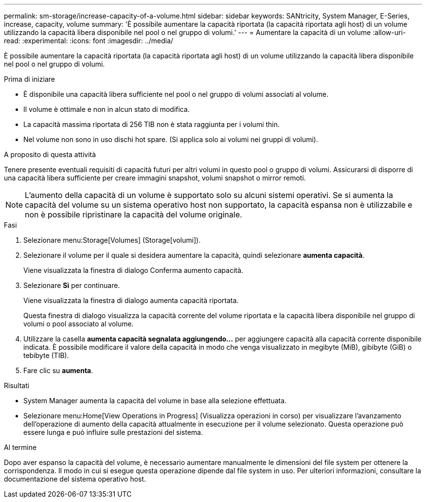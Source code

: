---
permalink: sm-storage/increase-capacity-of-a-volume.html 
sidebar: sidebar 
keywords: SANtricity, System Manager, E-Series, increase, capacity, volume 
summary: 'È possibile aumentare la capacità riportata (la capacità riportata agli host) di un volume utilizzando la capacità libera disponibile nel pool o nel gruppo di volumi.' 
---
= Aumentare la capacità di un volume
:allow-uri-read: 
:experimental: 
:icons: font
:imagesdir: ../media/


[role="lead"]
È possibile aumentare la capacità riportata (la capacità riportata agli host) di un volume utilizzando la capacità libera disponibile nel pool o nel gruppo di volumi.

.Prima di iniziare
* È disponibile una capacità libera sufficiente nel pool o nel gruppo di volumi associati al volume.
* Il volume è ottimale e non in alcun stato di modifica.
* La capacità massima riportata di 256 TIB non è stata raggiunta per i volumi thin.
* Nel volume non sono in uso dischi hot spare. (Si applica solo ai volumi nei gruppi di volumi).


.A proposito di questa attività
Tenere presente eventuali requisiti di capacità futuri per altri volumi in questo pool o gruppo di volumi. Assicurarsi di disporre di una capacità libera sufficiente per creare immagini snapshot, volumi snapshot o mirror remoti.

[NOTE]
====
L'aumento della capacità di un volume è supportato solo su alcuni sistemi operativi. Se si aumenta la capacità del volume su un sistema operativo host non supportato, la capacità espansa non è utilizzabile e non è possibile ripristinare la capacità del volume originale.

====
.Fasi
. Selezionare menu:Storage[Volumes] (Storage[volumi]).
. Selezionare il volume per il quale si desidera aumentare la capacità, quindi selezionare *aumenta capacità*.
+
Viene visualizzata la finestra di dialogo Conferma aumento capacità.

. Selezionare *Sì* per continuare.
+
Viene visualizzata la finestra di dialogo aumenta capacità riportata.

+
Questa finestra di dialogo visualizza la capacità corrente del volume riportata e la capacità libera disponibile nel gruppo di volumi o pool associato al volume.

. Utilizzare la casella *aumenta capacità segnalata aggiungendo...* per aggiungere capacità alla capacità corrente disponibile indicata. È possibile modificare il valore della capacità in modo che venga visualizzato in megibyte (MiB), gibibyte (GiB) o tebibyte (TIB).
. Fare clic su *aumenta*.


.Risultati
* System Manager aumenta la capacità del volume in base alla selezione effettuata.
* Selezionare menu:Home[View Operations in Progress] (Visualizza operazioni in corso) per visualizzare l'avanzamento dell'operazione di aumento della capacità attualmente in esecuzione per il volume selezionato. Questa operazione può essere lunga e può influire sulle prestazioni del sistema.


.Al termine
Dopo aver espanso la capacità del volume, è necessario aumentare manualmente le dimensioni del file system per ottenere la corrispondenza. Il modo in cui si esegue questa operazione dipende dal file system in uso. Per ulteriori informazioni, consultare la documentazione del sistema operativo host.

